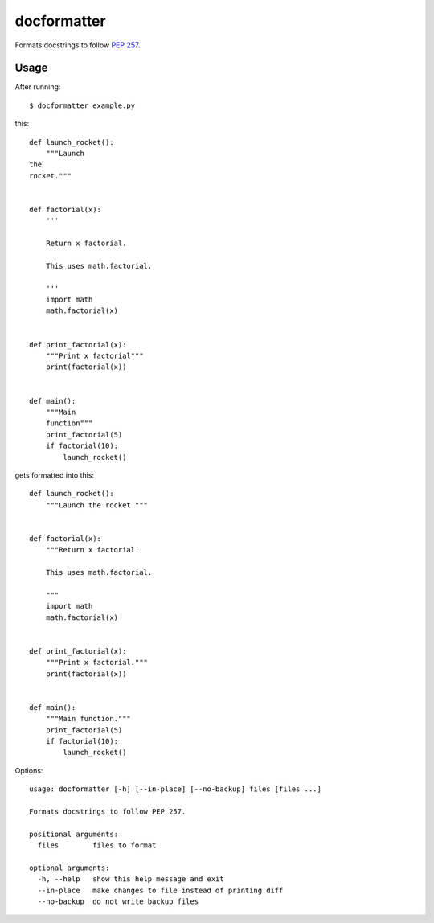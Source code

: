 ============
docformatter
============

Formats docstrings to follow `PEP 257`_.

.. _`PEP 257`: http://www.python.org/dev/peps/pep-0257/

.. image:: https://secure.travis-ci.org/myint/docformatter.png
   :target: https://secure.travis-ci.org/myint/docformatter
   :alt: Build status

-----
Usage
-----

After running::

    $ docformatter example.py

this::

    def launch_rocket():
        """Launch
    the
    rocket."""


    def factorial(x):
        '''
        
        Return x factorial.

        This uses math.factorial.

        '''
        import math
        math.factorial(x)


    def print_factorial(x):
        """Print x factorial"""
        print(factorial(x))


    def main():
        """Main
        function"""
        print_factorial(5)
        if factorial(10):
            launch_rocket()

gets formatted into this::

    def launch_rocket():
        """Launch the rocket."""


    def factorial(x):
        """Return x factorial.

        This uses math.factorial.

        """
        import math
        math.factorial(x)


    def print_factorial(x):
        """Print x factorial."""
        print(factorial(x))


    def main():
        """Main function."""
        print_factorial(5)
        if factorial(10):
            launch_rocket()

Options::

    usage: docformatter [-h] [--in-place] [--no-backup] files [files ...]

    Formats docstrings to follow PEP 257.

    positional arguments:
      files        files to format

    optional arguments:
      -h, --help   show this help message and exit
      --in-place   make changes to file instead of printing diff
      --no-backup  do not write backup files
